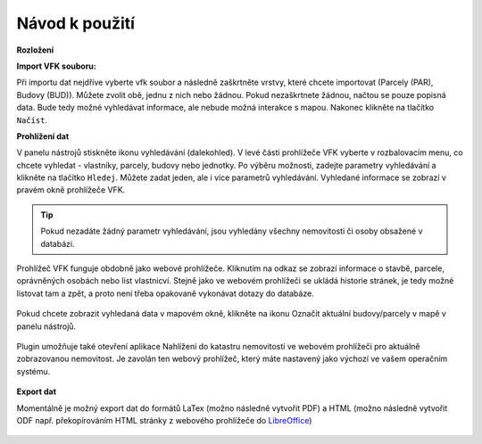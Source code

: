 Návod k použití
---------------

**Rozložení**

.. image:: images/vfk.png
   :width: 600


**Import VFK souboru:**

Při importu dat nejdříve vyberte vfk soubor a následně zaškrtněte vrstvy, 
které chcete importovat (Parcely (PAR), Budovy (BUD)). Můžete zvolit obě, 
jednu z nich nebo žádnou. Pokud nezaškrtnete žádnou, načtou se pouze 
popisná data. Bude tedy možné vyhledávat informace, ale nebude možná 
interakce s mapou. Nakonec klikněte na tlačítko ``Načíst``.

.. image:: images/vfk_import.png
   :width: 600
           
**Prohlížení dat**

V panelu nástrojů stiskněte ikonu vyhledávání (dalekohled). V levé části 
prohlížeče VFK vyberte v rozbalovacím menu, co chcete vyhledat - vlastníky,
parcely, budovy nebo jednotky. Po výběru možnosti, zadejte parametry vyhledávání
a klikněte na tlačítko ``Hledej``. Můžete zadat jeden, ale i více parametrů 
vyhledávání. Vyhledané informace se zobrazí v pravém okně prohlížeče VFK.

   .. figure:: images/vfk_info.png
      :width: 600 
      
.. tip:: Pokud nezadáte žádný parametr vyhledávání, jsou vyhledány všechny 
   nemovitosti či osoby obsažené v databázi.

Prohlížeč VFK funguje obdobně jako webové prohlížeče. Kliknutím na odkaz se 
zobrazí informace o stavbě, parcele, oprávněných osobách nebo list vlastnicví.
Stejně jako ve webovém prohlížeči se ukládá historie stránek, je tedy možné 
listovat tam a zpět, a proto není třeba opakovaně vykonávat dotazy do databáze.

   .. figure:: images/vfk_link.png
      :width: 600 

   .. figure:: images/vfk_link_info.png
      :width: 600 

  
Pokud chcete zobrazit vyhledaná data v mapovém okně, klikněte na ikonu Označit 
aktuální budovy/parcely v mapě v panelu nástrojů.

   .. figure:: images/vfk_map.png
      :width: 600 
 
Plugin umožňuje také otevření aplikace Nahlížení do katastru nemovitostí ve 
webovém prohlížeči pro aktuálně zobrazovanou nemovitost. Je zavolán ten webový 
prohlížeč, který máte nastavený jako výchozí ve vašem operačním systému.

   .. figure:: images/vfk_cuzk.png
      :width: 600 

    
   .. figure:: images/cuzk.png
      :width: 600 

**Export dat**

Momentálně je možný export dat do formátů LaTex (možno následně vytvořit PDF)
a HTML (možno následně vytvořit ODF např. překopírováním HTML stránky z webového prohlížeče do `LibreOffice <https://www.libreoffice.org/>`__)

   .. figure:: images/vfk_export.png
      :width: 600 